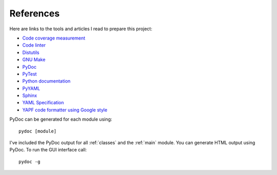 .. _references:

References
==========

Here are links to the tools and articles I read to prepare this project:

* `Code coverage measurement <https://pypi.python.org/pypi/coverage>`_
* `Code linter <https://www.pylint.org/>`_
* `Distutils <https://docs.python.org/distutils/introduction.html>`_
* `GNU Make <https://www.gnu.org/software/make/>`_
* `PyDoc <https://docs.python.org/library/pydoc.html>`_
* `PyTest <https://docs.pytest.org>`_  
* `Python documentation <https://docs.python.org/>`_
* `PyYAML <https://pyyaml.org/wiki/PyYAMLDocumentation>`_
* `Sphinx <https://www.sphinx-doc.org/en/master/>`_  
* `YAML Specification <http://yaml.org>`_
* `YAPF code formatter using Google style <https://github.com/google/yapf>`_

PyDoc can be generated for each module using::

    pydoc [module]

I've included the PyDoc output for all :ref:`classes` and the :ref:`main`
module. You can generate HTML output using PyDoc. To run the GUI interface
call::

    pydoc -g

.. EOF
